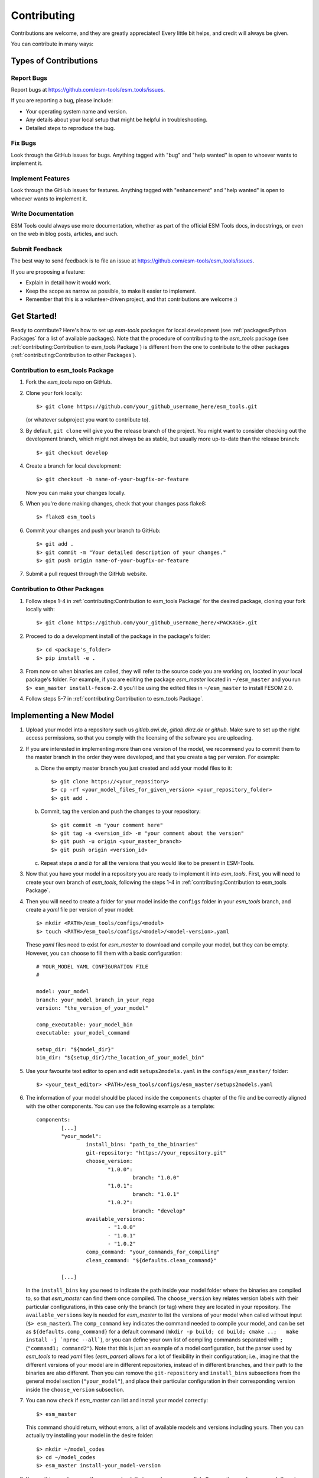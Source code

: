 .. highlight:: shell

============
Contributing
============

Contributions are welcome, and they are greatly appreciated! Every little bit
helps, and credit will always be given.

You can contribute in many ways:

Types of Contributions
----------------------

Report Bugs
~~~~~~~~~~~

Report bugs at https://github.com/esm-tools/esm_tools/issues.

If you are reporting a bug, please include:

* Your operating system name and version.
* Any details about your local setup that might be helpful in troubleshooting.
* Detailed steps to reproduce the bug.

Fix Bugs
~~~~~~~~

Look through the GitHub issues for bugs. Anything tagged with "bug" and "help
wanted" is open to whoever wants to implement it.

Implement Features
~~~~~~~~~~~~~~~~~~

Look through the GitHub issues for features. Anything tagged with "enhancement"
and "help wanted" is open to whoever wants to implement it.

Write Documentation
~~~~~~~~~~~~~~~~~~~

ESM Tools could always use more documentation, whether as part of the
official ESM Tools docs, in docstrings, or even on the web in blog posts,
articles, and such.

Submit Feedback
~~~~~~~~~~~~~~~

The best way to send feedback is to file an issue at https://github.com/esm-tools/esm_tools/issues.

If you are proposing a feature:

* Explain in detail how it would work.
* Keep the scope as narrow as possible, to make it easier to implement.
* Remember that this is a volunteer-driven project, and that contributions
  are welcome :)

Get Started!
------------

Ready to contribute? Here's how to set up `esm-tools` packages for local development (see :ref:`packages:Python Packages` for a list of available packages). Note that the procedure of contributing to the `esm_tools` package (see :ref:`contributing:Contribution to esm_tools Package`) is different from the one to contribute to the other packages (:ref:`contributing:Contribution to other Packages`).

Contribution to esm_tools Package
~~~~~~~~~~~~~~~~~~~~~~~~~~~~~~~~~

1. Fork the `esm_tools` repo on GitHub.
2. Clone your fork locally::

    $> git clone https://github.com/your_github_username_here/esm_tools.git

   (or whatever subproject you want to contribute to).

3. By default, ``git clone`` will give you the release branch of the project. You might want to consider checking out the development branch, which might not always be as stable, but usually more up-to-date than the release branch::

    $> git checkout develop

4. Create a branch for local development::

    $> git checkout -b name-of-your-bugfix-or-feature

   Now you can make your changes locally.

5. When you're done making changes, check that your changes pass flake8::

    $> flake8 esm_tools

6. Commit your changes and push your branch to GitHub::

    $> git add .
    $> git commit -m "Your detailed description of your changes."
    $> git push origin name-of-your-bugfix-or-feature

7. Submit a pull request through the GitHub website.

Contribution to Other Packages
~~~~~~~~~~~~~~~~~~~~~~~~~~~~~~

1. Follow steps 1-4 in :ref:`contributing:Contribution to esm_tools Package`
   for the desired package, cloning your fork locally with::

   $> git clone https://github.com/your_github_username_here/<PACKAGE>.git

2. Proceed to do a development install of the package in the package's folder::

   $> cd <package's_folder>
   $> pip install -e .

3. From now on when binaries are called, they will refer to the source code you are working
   on, located in your local package's folder. For example, if you are editing the
   package `esm_master` located in ``~/esm_master`` and you run ``$> esm_master install-fesom-2.0``
   you'll be using the edited files in ``~/esm_master`` to install FESOM 2.0.

4. Follow steps 5-7 in :ref:`contributing:Contribution to esm_tools Package`.

Implementing a New Model
------------------------

1. Upload your model into a repository such us `gitlab.awi.de`, `gitlab.dkrz.de` or `github`.
   Make sure to set up the right access permissions, so that you comply with the licensing of
   the software you are uploading.

2. If you are interested in implementing more than one version of the model, we recommend you
   to commit them to the master branch in the order they were developed, and that you create
   a tag per version. For example:

   a. Clone the empty master branch you just created and add your model files to it::

      $> git clone https://<your_repository>
      $> cp -rf <your_model_files_for_given_version> <your_repository_folder>
      $> git add .

   b. Commit, tag the version and push the changes to your repository::

      $> git commit -m "your comment here"
      $> git tag -a <version_id> -m "your comment about the version"
      $> git push -u origin <your_master_branch>
      $> git push origin <version_id>

   c. Repeat steps `a` and `b` for all the versions that you would like to be present in
      ESM-Tools.

3. Now that you have your model in a repository you are ready to implement it into `esm_tools`.
   First, you will need to create your own branch of `esm_tools`, following the steps 1-4 in
   :ref:`contributing:Contribution to esm_tools Package`.

4. Then you will need to create a folder for your model inside the ``configs`` folder in your
   `esm_tools` branch, and create a `yaml` file per version of your model::

    $> mkdir <PATH>/esm_tools/configs/<model>
    $> touch <PATH>/esm_tools/configs/<model>/<model-version>.yaml

   These `yaml` files need to exist for `esm_master` to download and compile your model, but they can
   be empty. However, you can choose to fill them with a basic configuration::

    # YOUR_MODEL YAML CONFIGURATION FILE
    #

    model: your_model
    branch: your_model_branch_in_your_repo
    version: "the_version_of_your_model"

    comp_executable: your_model_bin
    executable: your_model_command

    setup_dir: "${model_dir}"
    bin_dir: "${setup_dir}/the_location_of_your_model_bin"

5. Use your favourite text editor to open and edit ``setups2models.yaml`` in the ``configs/esm_master/``
   folder::

   $> <your_text_editor> <PATH>/esm_tools/configs/esm_master/setups2models.yaml

6. The information of your model should be placed inside the ``components`` chapter of the file and
   be correctly aligned with the other components. You can use the following example as a template::

    components:
            [...]
            "your_model":
                    install_bins: "path_to_the_binaries"
                    git-repository: "https://your_repository.git"
                    choose_version:
                           "1.0.0":
                                   branch: "1.0.0"
                           "1.0.1":
                                   branch: "1.0.1"
                           "1.0.2":
                                   branch: "develop"
                    available_versions:
                           - "1.0.0"
                           - "1.0.1"
                           - "1.0.2"
                    comp_command: "your_commands_for_compiling"
                    clean_command: "${defaults.clean_command}"

            [...]

   In the ``install_bins`` key you need to indicate the path inside your model folder where the
   binaries are compiled to, so that `esm_master` can find them once compiled. The ``choose_version``
   key relates version labels with their particular configurations, in this case only the ``branch``
   (or tag) where they are located in your repository. The ``available_versions`` key is needed for
   `esm_master` to list the versions of your model when called without input (``$> esm_master``).
   The ``comp_command`` key indicates the command needed to compile your model, and can be set as
   ``${defaults.comp_command}`` for a default command
   (``mkdir -p build; cd build; cmake ..;   make install -j `nproc --all```), or you can define your
   own list of compiling commands separated with ``;`` (``"command1; command2"``). Note that this is
   just an example of a model configuration, but the parser used by `esm_tools` to read `yaml` files
   (`esm_parser`) allows for a lot of flexibility in their configuration; i.e., imagine that the
   different versions of your model are in different repositories, instead of in different branches,
   and their path to the binaries are also different. Then you can remove the ``git-repository`` and
   ``install_bins`` subsections from the general model section (``"your_model"``), and place their
   particular configuration in their corresponding version inside the ``choose_version`` subsection.

7. You can now check if `esm_master` can list and install your model correctly::

    $> esm_master

   This command should return, without errors, a list of available models and versions including yours.
   Then you can actually try installing your model in the desire folder::

    $> mkdir ~/model_codes
    $> cd ~/model_codes
    $> esm_master install-your_model-version

8. If everything works correctly you can check that your changes pass `flake8`, commit your changes, push
   them to the ``origin`` and submit a pull request through GitHub (see steps 5-7 in
   :ref:`contributing:Contribution to esm_tools Package`).

Implementing a New Coupled Setup
--------------------------------

1. Make sure the models, couplers and versions you want to use, are already available for `esm_master`
   to install them (``$> esm_master`` and check the list). If something is missing you will need to
   add it following the instructions in :ref:`contributing:Implementing a New Model`.

2. Once everything you need is available to `esm_master`, you will need to create your own branch of
   `esm_tools`, following the steps 1-4 in :ref:`contributing:Contribution to esm_tools Package`.

3. Then you will need to create a folder for your coupled setup inside the ``configs`` folder, and
   create a `yaml` file per version of your setup::

    $> mkdir <PATH>/esm_tools/configs/<setup>
    $> touch <PATH>/esm_tools/configs/<setup>/<setup-version>.yaml

   These `yaml` files need to exist for `esm_master` to download and compile your coupled setup, but
   they can be empty. However, you can choose to fill them with a basic configuration::

    # YOUR_SETUP YAML CONFIGURATION FILE
    #

    model: your_setup
    version: "your_setup_version"

4. Use your favourite text editor to open and edit ``setups2models.yaml`` in the ``configs/esm_master/``
   folder::

   $> <your_text_editor> <PATH>/esm_tools/configs/esm_master/setups2models.yaml

5. The information of your coupled setup should be placed inside the ``setups`` chapter of the file and
   be correctly aligned with the other setups. You can use the following example as a template::

    setups:
            [...]
            your_setup:
                         available_versions:
                                 - "1.0.0"
                                 - "1.0.1"

                         choose_version:
                                 "1.0.0":
                                         couplings:
                                                 - "model1-1.0+model2-1.0"
                                 "1.0.1":
                                         couplings:
                                                 - "model1-1.1+model2-1.1"

            [...]

   The ``available_versions`` key is needed for `esm_master` to label and list the versions of your setup
   when called without input (``$> esm_master``). The ``choose_version`` key relates version labels with
   their particular configurations. In this example, each version contains only the parameter
   ``couplings`` that consist of a label that points to a coupling configuration, contained in another
   chapter of ``setups2models.yaml``.

6. Now you need to include the different coupling configurations into the ``couplings`` chapter of the
   ``setups2models.yaml``. You can use the following example as a template::

    couplings:
            "model1-1.0+model2-1.0":
                    components:
                            - "model1-1.0"
                            - "model2-1.0"
                            - "coupler-version"
                    coupling_changes:
                            - "sed -i '/MODEL1_PARAMETER/s/OFF/ON/g' model1-1.0/file_to_change"
                            - "sed -i '/MODEL2_PARAMETER/s/OFF/ON/g' model2-1.0/file_to_change"

            [...]

   Remember to do this with all the couplings required from your setup versions in the ``setups``
   chapter. The ``components`` subsection should list the models and couplers used for the given coupling,
   including their required version, in the same way they are labelled in the ``components`` chapter of
   ``setups2models.yaml``. The ``coupling_changes`` subsection should include a list of commands to make
   the necessary changes in the component's make files, for a correct compilation of the coupled setup.

7. You can now check if `esm_master` can list and install your coupled setup correctly::

    $> esm_master

   This command should return, without errors, a list of available setups and versions including yours.
   Then you can actually try installing your setup in the desire folder::

    $> mkdir ~/model_codes
    $> cd ~/model_codes
    $> esm_master install-your_setup-version

8. If everything works correctly you can check that your changes pass `flake8`, commit your changes, push
   them to the ``origin`` and submit a pull request through GitHub (see steps 5-7 in
   :ref:`contributing:Contribution to esm_tools Package`).

Pull Request Guidelines
-----------------------

Before you submit a pull request, check that it meets these guidelines:

1. The pull request should include tests.

2. If the pull request adds functionality, the docs should be updated. Put
   your new functionality into a function with a docstring, and add the
   feature to the list in README.rst.

3. The pull request should work for Python 3.5, 3.6, 3.7 and 3.8, and for PyPy. Check
   https://travis-ci.com/dbarbi/esm_tools/pull_requests
   and make sure that the tests pass for all supported Python versions.

Deploying
---------

A reminder for the maintainers on how to deploy.
Make sure all your changes are committed (including an entry in HISTORY.rst).
Then run::

$> bumpversion patch # possible: major / minor / patch
$> git push
$> git push --tags

